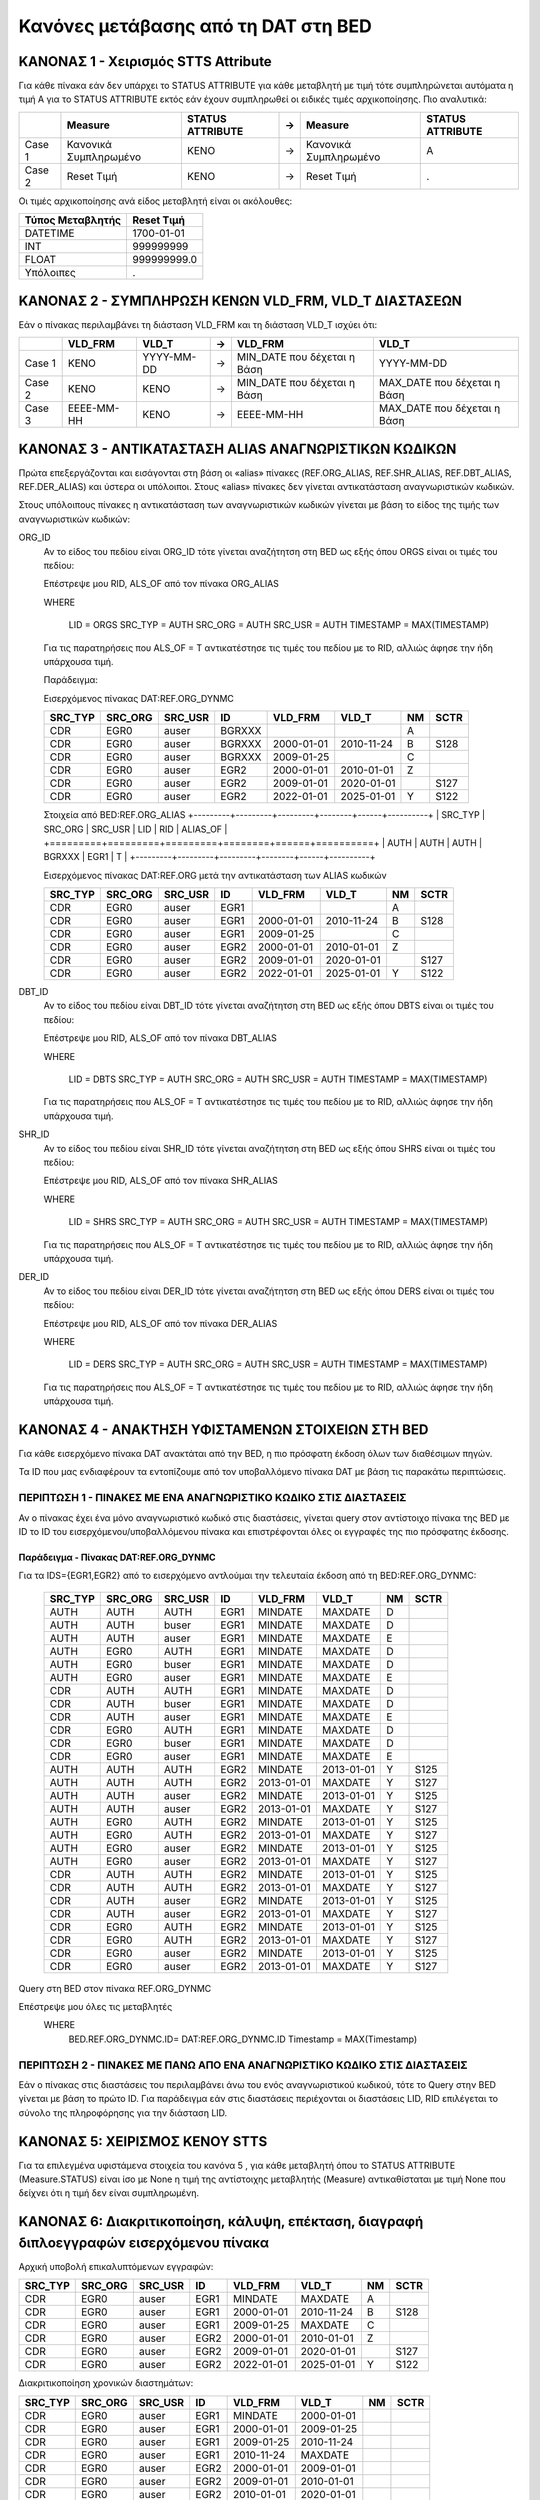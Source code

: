 Κανόνες μετάβασης από τη DAT στη BED
====================================


ΚΑΝΟΝΑΣ 1 - Χειρισμός STTS Attribute
------------------------------------

Για κάθε πίνακα εάν δεν υπάρχει το STATUS ATTRIBUTE για κάθε μεταβλητή με τιμή
τότε συμπληρώνεται αυτόματα η τιμή Α για το STATUS ATTRIBUTE εκτός εάν έχουν
συμπληρωθεί οι ειδικές τιμές αρχικοποίησης. Πιο αναλυτικά:

+--------+-----------------------+------------------+---+-----------------------+------------------+
|        | Measure               | STATUS ATTRIBUTE | → | Measure               | STATUS ATTRIBUTE |
+========+=======================+==================+===+=======================+==================+
| Case 1 | Κανονικά Συμπληρωμένο | ΚΕΝΟ             | → | Κανονικά Συμπληρωμένο | Α                |
+--------+-----------------------+------------------+---+-----------------------+------------------+
| Case 2 | Reset Τιμή            | ΚΕΝΟ             | → | Reset Τιμή            | .                |
+--------+-----------------------+------------------+---+-----------------------+------------------+

Οι τιμές αρχικοποίησης ανά είδος μεταβλητή είναι οι ακόλουθες:

+------------------+-------------+
| Τύπος Μεταβλητής | Reset Τιμή  |
+==================+=============+
| DATEΤΙΜΕ         | 1700-01-01  |
+------------------+-------------+
| ΙΝΤ              | 999999999   |
+------------------+-------------+
| FLOAT            | 999999999.0 |
+------------------+-------------+
| Υπόλοιπες        | .           |
+------------------+-------------+


ΚΑΝΟΝΑΣ 2 - ΣΥΜΠΛΗΡΩΣΗ ΚΕΝΩΝ VLD_FRM, VLD_T ΔΙΑΣΤΑΣΕΩΝ
------------------------------------------------------

Εάν ο πίνακας περιλαμβάνει τη διάσταση VLD_FRM και τη διάσταση VLD_T ισχύει ότι:

+--------+------------+------------+---+------------------------------+-----------------------------+
|        | VLD_FRM    | VLD_T      | → | VLD_FRM                      | VLD_T                       |
+========+============+============+===+==============================+=============================+
| Case 1 | ΚΕΝΟ       | YYYY-MM-DD | → | MIN_DATE που δέχεται η Βάση  | YYYY-MM-DD                  |
+--------+------------+------------+---+------------------------------+-----------------------------+
| Case 2 | ΚΕΝΟ       | ΚΕΝΟ       | → |  MIN_DATE που δέχεται η Βάση | ΜΑΧ_DATE που δέχεται η Βάση |
+--------+------------+------------+---+------------------------------+-----------------------------+
| Case 3 | EEEE-MM-HH | ΚΕΝΟ       | → | EEEE-MM-HH                   | ΜΑΧ_DATE που δέχεται η Βάση |
+--------+------------+------------+---+------------------------------+-----------------------------+


ΚΑΝΟΝΑΣ 3 - ΑΝΤΙΚΑΤΑΣΤΑΣΗ ALIAS ΑΝΑΓΝΩΡΙΣΤΙΚΩΝ ΚΩΔΙΚΩΝ
------------------------------------------------------

Πρώτα επεξεργάζονται και εισάγονται στη βάση οι «alias» πίνακες (REF.ORG_ALIAS,
REF.SHR_ALIAS, REF.DBT_ALIAS, REF.DER_ALIAS) και ύστερα οι υπόλοιποι. Στους
«alias» πίνακες δεν γίνεται αντικατάσταση αναγνωριστικών κωδικών.

Στους υπόλοιπους πίνακες η αντικατάσταση των αναγνωριστικών κωδικών γίνεται με βάση το είδος της τιμής των αναγνωριστικών κωδικών:

ORG_ID
    Αν το είδος του πεδίου είναι ORG_ID τότε γίνεται αναζήτητση στη BED ως εξής όπου ORGS είναι οι τιμές του πεδίου:

    Επέστρεψε μου RID, ALS_OF από τον πίνακα ORG_ALIAS 

    WHERE

      LID = ORGS
      SRC_TYP = AUTH
      SRC_ORG = AUTH
      SRC_USR = AUTH
      TIMESTAMP = MAX(TIMESTAMP)

    Για τις παρατηρήσεις που ALS_OF = T αντικατέστησε τις τιμές του πεδίου με το RID, αλλιώς άφησε την ήδη υπάρχουσα τιμή.

    Παράδειγμα:

    Εισερχόμενος πίνακας DAT:REF.ORG_DYNMC

    +---------+---------+---------+--------+------------+------------+----+------+
    | SRC_TYP | SRC_ORG | SRC_USR | ID     | VLD_FRM    | VLD_T      | NM | SCTR |
    +=========+=========+=========+========+============+============+====+======+
    | CDR     | EGR0    | auser   | BGRXXX |            |            | A  |      |
    +---------+---------+---------+--------+------------+------------+----+------+
    | CDR     | EGR0    | auser   | BGRXXX | 2000-01-01 | 2010-11-24 | B  | S128 |
    +---------+---------+---------+--------+------------+------------+----+------+
    | CDR     | EGR0    | auser   | BGRXXX | 2009-01-25 |            | C  |      |
    +---------+---------+---------+--------+------------+------------+----+------+
    | CDR     | EGR0    | auser   | EGR2   | 2000-01-01 | 2010-01-01 | Z  |      |
    +---------+---------+---------+--------+------------+------------+----+------+
    | CDR     | EGR0    | auser   | EGR2   | 2009-01-01 | 2020-01-01 |    | S127 |
    +---------+---------+---------+--------+------------+------------+----+------+
    | CDR     | EGR0    | auser   | EGR2   | 2022-01-01 | 2025-01-01 | Υ  | S122 |
    +---------+---------+---------+--------+------------+------------+----+------+

    Στοιχεία από BED:REF.ORG_ALIAS
    +---------+---------+---------+--------+------+----------+
    | SRC_TYP | SRC_ORG | SRC_USR | LID    | RID  | ALIAS_OF |
    +=========+=========+=========+========+======+==========+
    | AUTH    | AUTH    | AUTH    | BGRXXX | EGR1 | T        |
    +---------+---------+---------+--------+------+----------+

    Εισερχόμενος πίνακας DAT:REF.ORG μετά την αντικατάσταση των ALIAS κωδικών 

    +---------+---------+---------+------+------------+------------+----+------+
    | SRC_TYP | SRC_ORG | SRC_USR | ID   | VLD_FRM    | VLD_T      | NM | SCTR |
    +=========+=========+=========+======+============+============+====+======+
    | CDR     | EGR0    | auser   | EGR1 |            |            | A  |      |
    +---------+---------+---------+------+------------+------------+----+------+
    | CDR     | EGR0    | auser   | EGR1 | 2000-01-01 | 2010-11-24 | B  | S128 |
    +---------+---------+---------+------+------------+------------+----+------+
    | CDR     | EGR0    | auser   | EGR1 | 2009-01-25 |            | C  |      |
    +---------+---------+---------+------+------------+------------+----+------+
    | CDR     | EGR0    | auser   | EGR2 | 2000-01-01 | 2010-01-01 | Z  |      |
    +---------+---------+---------+------+------------+------------+----+------+
    | CDR     | EGR0    | auser   | EGR2 | 2009-01-01 | 2020-01-01 |    | S127 |
    +---------+---------+---------+------+------------+------------+----+------+
    | CDR     | EGR0    | auser   | EGR2 | 2022-01-01 | 2025-01-01 | Υ  | S122 |
    +---------+---------+---------+------+------------+------------+----+------+


DBT_ID
    Αν το είδος του πεδίου είναι DBT_ID τότε γίνεται αναζήτητση στη BED ως εξής όπου DBTS είναι οι τιμές του πεδίου:

    Επέστρεψε μου RID, ALS_OF από τον πίνακα DBT_ALIAS 

    WHERE

      LID = DBTS
      SRC_TYP = AUTH
      SRC_ORG = AUTH
      SRC_USR = AUTH
      TIMESTAMP = MAX(TIMESTAMP)

    Για τις παρατηρήσεις που ALS_OF = T αντικατέστησε τις τιμές του πεδίου με το RID, αλλιώς άφησε την ήδη υπάρχουσα τιμή.

SHR_ID
    Αν το είδος του πεδίου είναι SHR_ID τότε γίνεται αναζήτητση στη BED ως εξής όπου SHRS είναι οι τιμές του πεδίου:

    Επέστρεψε μου RID, ALS_OF από τον πίνακα SHR_ALIAS 

    WHERE

      LID = SHRS
      SRC_TYP = AUTH
      SRC_ORG = AUTH
      SRC_USR = AUTH
      TIMESTAMP = MAX(TIMESTAMP)

    Για τις παρατηρήσεις που ALS_OF = T αντικατέστησε τις τιμές του πεδίου με το RID, αλλιώς άφησε την ήδη υπάρχουσα τιμή.

DER_ID
    Αν το είδος του πεδίου είναι DER_ID τότε γίνεται αναζήτητση στη BED ως εξής όπου DERS είναι οι τιμές του πεδίου:

    Επέστρεψε μου RID, ALS_OF από τον πίνακα DER_ALIAS 

    WHERE

      LID = DERS
      SRC_TYP = AUTH
      SRC_ORG = AUTH
      SRC_USR = AUTH
      TIMESTAMP = MAX(TIMESTAMP)

    Για τις παρατηρήσεις που ALS_OF = T αντικατέστησε τις τιμές του πεδίου με το RID, αλλιώς άφησε την ήδη υπάρχουσα τιμή.


ΚΑΝΟΝΑΣ 4 - ΑΝΑΚΤΗΣΗ ΥΦΙΣΤΑΜΕΝΩΝ ΣΤΟΙΧΕΙΩΝ ΣΤΗ BED
--------------------------------------------------

Για κάθε εισερχόμενο πίνακα DAT ανακτάται από την BED, η πιο πρόσφατη έκδοση όλων των διαθέσιμων πηγών.

Τα ID που μας ενδιαφέρουν τα εντοπίζουμε από τον υποβαλλόμενο πίνακα DAT με βάση τις παρακάτω περιπτώσεις.


ΠΕΡΙΠΤΩΣΗ 1 - ΠΙΝΑΚΕΣ ΜΕ ΕΝΑ ΑΝΑΓΝΩΡΙΣΤΙΚΟ ΚΩΔΙΚΟ ΣΤΙΣ ΔΙΑΣΤΑΣΕΙΣ
~~~~~~~~~~~~~~~~~~~~~~~~~~~~~~~~~~~~~~~~~~~~~~~~~~~~~~~~~~~~~~~~~

Αν ο πίνακας έχει ένα μόνο αναγνωριστικό κωδικό στις διαστάσεις, γίνεται query στον αντίστοιχο πίνακα της BED με ID το ID του εισερχόμενου/υποβαλλόμενου πίνακα και επιστρέφονται όλες οι εγγραφές της πιο πρόσφατης έκδοσης.


Παράδειγμα - Πίνακας DAT:REF.ORG_DYNMC
""""""""""""""""""""""""""""""""""""""

Για τα IDS={EGR1,EGR2} από το εισερχόμενο αντλούμαι την τελευταία έκδοση από τη BED:REF.ORG_DYNMC:


  +---------+---------+---------+------+------------+------------+----+------+
  | SRC_TYP | SRC_ORG | SRC_USR | ID   | VLD_FRM    | VLD_T      | NM | SCTR |
  +=========+=========+=========+======+============+============+====+======+
  | AUTH    | AUTH    | AUTH    | EGR1 | MINDATE    | MAXDATE    | D  |      |
  +---------+---------+---------+------+------------+------------+----+------+
  | AUTH    | AUTH    | buser   | EGR1 | MINDATE    | MAXDATE    | D  |      |
  +---------+---------+---------+------+------------+------------+----+------+
  | AUTH    | AUTH    | auser   | EGR1 | MINDATE    | MAXDATE    | E  |      |
  +---------+---------+---------+------+------------+------------+----+------+
  | AUTH    | EGR0    | AUTH    | EGR1 | MINDATE    | MAXDATE    | D  |      |
  +---------+---------+---------+------+------------+------------+----+------+
  | AUTH    | EGR0    | buser   | EGR1 | MINDATE    | MAXDATE    | D  |      |
  +---------+---------+---------+------+------------+------------+----+------+
  | AUTH    | EGR0    | auser   | EGR1 | MINDATE    | MAXDATE    | E  |      |
  +---------+---------+---------+------+------------+------------+----+------+
  | CDR     | AUTH    | AUTH    | EGR1 | MINDATE    | MAXDATE    | D  |      |
  +---------+---------+---------+------+------------+------------+----+------+
  | CDR     | AUTH    | buser   | EGR1 | MINDATE    | MAXDATE    | D  |      |
  +---------+---------+---------+------+------------+------------+----+------+
  | CDR     | AUTH    | auser   | EGR1 | MINDATE    | MAXDATE    | E  |      |
  +---------+---------+---------+------+------------+------------+----+------+
  | CDR     | EGR0    | AUTH    | EGR1 | MINDATE    | MAXDATE    | D  |      |
  +---------+---------+---------+------+------------+------------+----+------+
  | CDR     | EGR0    | buser   | EGR1 | MINDATE    | MAXDATE    | D  |      |
  +---------+---------+---------+------+------------+------------+----+------+
  | CDR     | EGR0    | auser   | EGR1 | MINDATE    | MAXDATE    | E  |      |
  +---------+---------+---------+------+------------+------------+----+------+
  | AUTH    | AUTH    | AUTH    | EGR2 | MINDATE    | 2013-01-01 | Y  | S125 |
  +---------+---------+---------+------+------------+------------+----+------+
  | AUTH    | AUTH    | AUTH    | EGR2 | 2013-01-01 | MAXDATE    | Y  | S127 |
  +---------+---------+---------+------+------------+------------+----+------+
  | AUTH    | AUTH    | auser   | EGR2 | MINDATE    | 2013-01-01 | Y  | S125 |
  +---------+---------+---------+------+------------+------------+----+------+
  | AUTH    | AUTH    | auser   | EGR2 | 2013-01-01 | MAXDATE    | Y  | S127 |
  +---------+---------+---------+------+------------+------------+----+------+
  | AUTH    | EGR0    | AUTH    | EGR2 | MINDATE    | 2013-01-01 | Y  | S125 |
  +---------+---------+---------+------+------------+------------+----+------+
  | AUTH    | EGR0    | AUTH    | EGR2 | 2013-01-01 | MAXDATE    | Y  | S127 |
  +---------+---------+---------+------+------------+------------+----+------+
  | AUTH    | EGR0    | auser   | EGR2 | MINDATE    | 2013-01-01 | Y  | S125 |
  +---------+---------+---------+------+------------+------------+----+------+
  | AUTH    | EGR0    | auser   | EGR2 | 2013-01-01 | MAXDATE    | Y  | S127 |
  +---------+---------+---------+------+------------+------------+----+------+
  | CDR     | AUTH    | AUTH    | EGR2 | MINDATE    | 2013-01-01 | Y  | S125 |
  +---------+---------+---------+------+------------+------------+----+------+
  | CDR     | AUTH    | AUTH    | EGR2 | 2013-01-01 | MAXDATE    | Y  | S127 |
  +---------+---------+---------+------+------------+------------+----+------+
  | CDR     | AUTH    | auser   | EGR2 | MINDATE    | 2013-01-01 | Y  | S125 |
  +---------+---------+---------+------+------------+------------+----+------+
  | CDR     | AUTH    | auser   | EGR2 | 2013-01-01 | MAXDATE    | Y  | S127 |
  +---------+---------+---------+------+------------+------------+----+------+
  | CDR     | EGR0    | AUTH    | EGR2 | MINDATE    | 2013-01-01 | Y  | S125 |
  +---------+---------+---------+------+------------+------------+----+------+
  | CDR     | EGR0    | AUTH    | EGR2 | 2013-01-01 | MAXDATE    | Y  | S127 |
  +---------+---------+---------+------+------------+------------+----+------+
  | CDR     | EGR0    | auser   | EGR2 | MINDATE    | 2013-01-01 | Y  | S125 |
  +---------+---------+---------+------+------------+------------+----+------+
  | CDR     | EGR0    | auser   | EGR2 | 2013-01-01 | MAXDATE    | Y  | S127 |
  +---------+---------+---------+------+------------+------------+----+------+

Query στη BED στον πίνακα REF.ORG_DYNMC

Επέστρεψε μου όλες τις μεταβλητές 
  WHERE
    BED.REF.ORG_DYNMC.ID= DAT:REF.ORG_DYNMC.ID
    Timestamp = MAX(Timestamp)


ΠΕΡΙΠΤΩΣΗ 2 - ΠΙΝΑΚΕΣ ΜΕ ΠΑΝΩ ΑΠΟ ΕΝΑ ΑΝΑΓΝΩΡΙΣΤΙΚΟ ΚΩΔΙΚΟ ΣΤΙΣ ΔΙΑΣΤΑΣΕΙΣ
~~~~~~~~~~~~~~~~~~~~~~~~~~~~~~~~~~~~~~~~~~~~~~~~~~~~~~~~~~~~~~~~~~~~~~~~~~

Εάν ο πίνακας στις διαστάσεις του περιλαμβάνει άνω του ενός αναγνωριστικού κωδικού, τότε το Query στην BED γίνεται με βάση το πρώτο ID. Για παράδειγμα εάν στις διαστάσεις περιέχονται οι διαστάσεις LID, RID επιλέγεται το σύνολο της πληροφόρησης για την διάσταση LID.


ΚΑΝΟΝΑΣ 5: ΧΕΙΡΙΣΜΟΣ ΚΕΝΟΥ STTS
-------------------------------

Για τα επιλεγμένα υφιστάμενα στοιχεία του κανόνα 5 , για κάθε μεταβλητή όπου το STATUS ATTRIBUTE (Measure.STATUS) είναι ίσο με None η τιμή της αντίστοιχης μεταβλητής (Measure) αντικαθίσταται με τιμή None που δείχνει ότι η τιμή δεν είναι συμπληρωμένη.


ΚΑΝΟΝΑΣ 6: Διακριτικοποίηση, κάλυψη, επέκταση, διαγραφή διπλοεγγραφών εισερχόμενου πίνακα 
------------------------------------------------------------------------------------------

Αρχική υποβολή επικαλυπτόμενων εγγραφών:

+---------+---------+---------+------+------------+------------+----+------+
| SRC_TYP | SRC_ORG | SRC_USR | ID   | VLD_FRM    | VLD_T      | NM | SCTR |
+=========+=========+=========+======+============+============+====+======+
| CDR     | EGR0    | auser   | EGR1 | MINDATE    | MAXDATE    | A  |      |
+---------+---------+---------+------+------------+------------+----+------+
| CDR     | EGR0    | auser   | EGR1 | 2000-01-01 | 2010-11-24 | B  | S128 |
+---------+---------+---------+------+------------+------------+----+------+
| CDR     | EGR0    | auser   | EGR1 | 2009-01-25 | MAXDATE    | C  |      |
+---------+---------+---------+------+------------+------------+----+------+
| CDR     | EGR0    | auser   | EGR2 | 2000-01-01 | 2010-01-01 | Z  |      |
+---------+---------+---------+------+------------+------------+----+------+
| CDR     | EGR0    | auser   | EGR2 | 2009-01-01 | 2020-01-01 |    | S127 |
+---------+---------+---------+------+------------+------------+----+------+
| CDR     | EGR0    | auser   | EGR2 | 2022-01-01 | 2025-01-01 | Υ  | S122 |
+---------+---------+---------+------+------------+------------+----+------+

Διακριτικοποίηση χρονικών διαστημάτων:

+---------+---------+---------+------+------------+------------+----+------+
| SRC_TYP | SRC_ORG | SRC_USR | ID   | VLD_FRM    | VLD_T      | NM | SCTR |
+=========+=========+=========+======+============+============+====+======+
| CDR     | EGR0    | auser   | EGR1 | MINDATE    | 2000-01-01 |    |      |
+---------+---------+---------+------+------------+------------+----+------+
| CDR     | EGR0    | auser   | EGR1 | 2000-01-01 | 2009-01-25 |    |      |
+---------+---------+---------+------+------------+------------+----+------+
| CDR     | EGR0    | auser   | EGR1 | 2009-01-25 | 2010-11-24 |    |      |
+---------+---------+---------+------+------------+------------+----+------+
| CDR     | EGR0    | auser   | EGR1 | 2010-11-24 | MAXDATE    |    |      |
+---------+---------+---------+------+------------+------------+----+------+
| CDR     | EGR0    | auser   | EGR2 | 2000-01-01 | 2009-01-01 |    |      |
+---------+---------+---------+------+------------+------------+----+------+
| CDR     | EGR0    | auser   | EGR2 | 2009-01-01 | 2010-01-01 |    |      |
+---------+---------+---------+------+------------+------------+----+------+
| CDR     | EGR0    | auser   | EGR2 | 2010-01-01 | 2020-01-01 |    |      |
+---------+---------+---------+------+------------+------------+----+------+
| CDR     | EGR0    | auser   | EGR2 | 2022-01-01 | 2025-01-01 |    |      |
+---------+---------+---------+------+------------+------------+----+------+

Κάλυψη με διατήρηση της πιο προσφατης εγγραφής (από κάτω προς τα πάνω) αν δεν είναι κενή:

+---------+---------+---------+------+------------+------------+----+------+
| SRC_TYP | SRC_ORG | SRC_USR | ID   | VLD_FRM    | VLD_T      | NM | SCTR |
+=========+=========+=========+======+============+============+====+======+
| CDR     | EGR0    | auser   | EGR1 | MINDATE    | 2000-01-01 | Α  |      |
+---------+---------+---------+------+------------+------------+----+------+
| CDR     | EGR0    | auser   | EGR1 | 2000-01-01 | 2009-01-25 | Β  | S128 |
+---------+---------+---------+------+------------+------------+----+------+
| CDR     | EGR0    | auser   | EGR1 | 2009-01-25 | 2010-11-24 | C  | S128 |
+---------+---------+---------+------+------------+------------+----+------+
| CDR     | EGR0    | auser   | EGR1 | 2010-11-24 | MAXDATE    | C  | S128 |
+---------+---------+---------+------+------------+------------+----+------+
| CDR     | EGR0    | auser   | EGR2 | 2000-01-01 | 2009-01-01 | Z  |      |
+---------+---------+---------+------+------------+------------+----+------+
| CDR     | EGR0    | auser   | EGR2 | 2009-01-01 | 2010-01-01 | Z  | S127 |
+---------+---------+---------+------+------------+------------+----+------+
| CDR     | EGR0    | auser   | EGR2 | 2010-01-01 | 2020-01-01 |    | S127 |
+---------+---------+---------+------+------------+------------+----+------+
| CDR     | EGR0    | auser   | EGR2 | 2022-01-01 | 2025-01-01 | Y  | S122 |
+---------+---------+---------+------+------------+------------+----+------+

Επέκταση διαστημάτων με κενές μεταβλητές:

+---------+---------+---------+------+------------+------------+----+------+
| SRC_TYP | SRC_ORG | SRC_USR | ID   | VLD_FRM    | VLD_T      | NM | SCTR |
+=========+=========+=========+======+============+============+====+======+
| CDR     | EGR0    | auser   | EGR1 | MINDATE    | 2000-01-01 | Α  |      |
+---------+---------+---------+------+------------+------------+----+------+
| CDR     | EGR0    | auser   | EGR1 | 2000-01-01 | 2009-01-25 | Β  | S128 |
+---------+---------+---------+------+------------+------------+----+------+
| CDR     | EGR0    | auser   | EGR1 | 2009-01-25 | 2010-11-24 | C  | S128 |
+---------+---------+---------+------+------------+------------+----+------+
| CDR     | EGR0    | auser   | EGR1 | 2010-11-24 | MAXDATE    | C  | S128 |
+---------+---------+---------+------+------------+------------+----+------+
| CDR     | EGR0    | auser   | EGR2 | MINDATE    | 2000-01-01 |    |      |
+---------+---------+---------+------+------------+------------+----+------+
| CDR     | EGR0    | auser   | EGR2 | 2000-01-01 | 2009-01-01 | Z  |      |
+---------+---------+---------+------+------------+------------+----+------+
| CDR     | EGR0    | auser   | EGR2 | 2009-01-01 | 2010-01-01 | Z  | S127 |
+---------+---------+---------+------+------------+------------+----+------+
| CDR     | EGR0    | auser   | EGR2 | 2010-01-01 | 2020-01-01 |    | S127 |
+---------+---------+---------+------+------------+------------+----+------+
| CDR     | EGR0    | auser   | EGR2 | 2020-01-01 | 2022-01-01 |    |      |
+---------+---------+---------+------+------------+------------+----+------+
| CDR     | EGR0    | auser   | EGR2 | 2022-01-01 | 2025-01-01 | Y  | S122 |
+---------+---------+---------+------+------------+------------+----+------+
| CDR     | EGR0    | auser   | EGR2 | 2025-01-01 | MAXDATE    |    |      |
+---------+---------+---------+------+------------+------------+----+------+

Διαγραφή διπλοεγγραφών:

+---------+---------+---------+------+------------+------------+----+------+
| SRC_TYP | SRC_ORG | SRC_USR | ID   | VLD_FRM    | VLD_T      | NM | SCTR |
+=========+=========+=========+======+============+============+====+======+
| CDR     | EGR0    | auser   | EGR1 | MINDATE    | 2000-01-01 | Α  |      |
+---------+---------+---------+------+------------+------------+----+------+
| CDR     | EGR0    | auser   | EGR1 | 2000-01-01 | 2009-01-25 | Β  | S128 |
+---------+---------+---------+------+------------+------------+----+------+
| CDR     | EGR0    | auser   | EGR1 | 2009-01-25 | MAXDATE    | C  | S128 |
+---------+---------+---------+------+------------+------------+----+------+
| CDR     | EGR0    | auser   | EGR2 | MINDATE    | 2000-01-01 |    |      |
+---------+---------+---------+------+------------+------------+----+------+
| CDR     | EGR0    | auser   | EGR2 | 2000-01-01 | 2009-01-01 | Z  |      |
+---------+---------+---------+------+------------+------------+----+------+
| CDR     | EGR0    | auser   | EGR2 | 2009-01-01 | 2010-01-01 | Z  | S127 |
+---------+---------+---------+------+------------+------------+----+------+
| CDR     | EGR0    | auser   | EGR2 | 2010-01-01 | 2020-01-01 |    | S127 |
+---------+---------+---------+------+------------+------------+----+------+
| CDR     | EGR0    | auser   | EGR2 | 2020-01-01 | 2022-01-01 |    |      |
+---------+---------+---------+------+------------+------------+----+------+
| CDR     | EGR0    | auser   | EGR2 | 2022-01-01 | 2025-01-01 | Y  | S122 |
+---------+---------+---------+------+------------+------------+----+------+
| CDR     | EGR0    | auser   | EGR2 | 2025-01-01 | MAXDATE    |    |      |
+---------+---------+---------+------+------------+------------+----+------+


ΚΑΝΟΝΑΣ 7: Ευθυγράμμιση χρονικών διαστημάτων ανά αναγνωριστικό κωδικό μεταξύ υφιστάμενου και νέου πίνακα και επαναδημιουργία πινάκων
------------------------------------------------------------------------------------------------------------------------------------

Από τα υφιστάμενα στοιχεία έχουμε τα παρακάτω χρονικά διαστήματα ανά ID:

+------+------------+------------+
| ID   | VLD_FRM    | VLD_T      |
+======+============+============+
| EGR1 | MINDATE    | MAXDATE    |
+------+------------+------------+
| EGR2 | MINDATE    | 2013-01-01 |
+------+------------+------------+
| EGR2 | 2013-01-01 | MAXDATE    |
+------+------------+------------+

Από το εισερχόμενα στοιχεία έχουμε τα παρακάτω χρονικά διαστήματα ανά ID:

+------+------------+------------+
| ID   | VLD_FRM    | VLD_T      |
+======+============+============+
| EGR1 | MINDATE    | 2000-01-01 |
+------+------------+------------+
| EGR1 | 2000-01-01 | 2009-01-25 |
+------+------------+------------+
| EGR1 | 2009-01-25 | MAXDATE    |
+------+------------+------------+
| EGR2 | MINDATE    | 2000-01-01 |
+------+------------+------------+
| EGR2 | 2000-01-01 | 2009-01-01 |
+------+------------+------------+
| EGR2 | 2009-01-01 | 2010-01-01 |
+------+------------+------------+
| EGR2 | 2010-01-01 | 2020-01-01 |
+------+------------+------------+
| EGR2 | 2020-01-01 | 2022-01-01 |
+------+------------+------------+
| EGR2 | 2022-01-01 | 2025-01-01 |
+------+------------+------------+
| EGR2 | 2025-01-01 | MAXDATE    |
+------+------------+------------+

Συνδυάζοντας τα χρονικά διαστήματα δημιουργούνται τα ακόλουθα διαστήματα:

+------+------------+------------+
| ID   | VLD_FRM    | VLD_T      |
+======+============+============+
| EGR1 | MINDATE    | 2000-01-01 |
+------+------------+------------+
| EGR1 | 2000-01-01 | 2009-01-25 |
+------+------------+------------+
| EGR1 | 2009-01-25 | MAXDATE    |
+------+------------+------------+
| EGR2 | MINDATE    | 2000-01-01 |
+------+------------+------------+
| EGR2 | 2000-01-01 | 2009-01-01 |
+------+------------+------------+
| EGR2 | 2009-01-01 | 2010-01-01 |
+------+------------+------------+
| EGR2 | 2010-01-01 | 2013-01-01 |
+------+------------+------------+
| EGR2 | 2013-01-01 | 2020-01-01 |
+------+------------+------------+
| EGR2 | 2020-01-01 | 2022-01-01 |
+------+------------+------------+
| EGR2 | 2022-01-01 | 2025-01-01 |
+------+------------+------------+
| EGR2 | 2025-01-01 | MAXDATE    |
+------+------------+------------+

Ο εισερχόμενος πίνακας με τα νέα διαστήματα και συμπλήρωση των κενών όπου είναι εφικτό:

+---------+---------+---------+------+------------+------------+----+------+
| SRC_TYP | SRC_ORG | SRC_USR | ID   | VLD_FRM    | VLD_T      | NM | SCTR |
+=========+=========+=========+======+============+============+====+======+
| CDR     | EGR0    | auser   | EGR1 | MINDATE    | 2000-01-01 | Α  |      |
+---------+---------+---------+------+------------+------------+----+------+
| CDR     | EGR0    | auser   | EGR1 | 2000-01-01 | 2009-01-25 | Β  | S128 |
+---------+---------+---------+------+------------+------------+----+------+
| CDR     | EGR0    | auser   | EGR1 | 2009-01-25 | MAXDATE    | C  | S128 |
+---------+---------+---------+------+------------+------------+----+------+
| CDR     | EGR0    | auser   | EGR2 | MINDATE    | 2000-01-01 |    |      |
+---------+---------+---------+------+------------+------------+----+------+
| CDR     | EGR0    | auser   | EGR2 | 2000-01-01 | 2009-01-01 | Z  |      |
+---------+---------+---------+------+------------+------------+----+------+
| CDR     | EGR0    | auser   | EGR2 | 2009-01-01 | 2010-01-01 | Z  | S127 |
+---------+---------+---------+------+------------+------------+----+------+
| CDR     | EGR0    | auser   | EGR2 | 2010-01-01 | 2013-01-01 |    | S127 |
+---------+---------+---------+------+------------+------------+----+------+
| CDR     | EGR0    | auser   | EGR2 | 2013-01-01 | 2020-01-01 |    | S127 |
+---------+---------+---------+------+------------+------------+----+------+
| CDR     | EGR0    | auser   | EGR2 | 2020-01-01 | 2022-01-01 |    |      |
+---------+---------+---------+------+------------+------------+----+------+
| CDR     | EGR0    | auser   | EGR2 | 2022-01-01 | 2025-01-01 | Y  | S122 |
+---------+---------+---------+------+------------+------------+----+------+
| CDR     | EGR0    | auser   | EGR2 | 2025-01-01 | MAXDATE    |    |      |
+---------+---------+---------+------+------------+------------+----+------+

Τα υφιστάμενα στοιχεία όπως έχουν προσαρμοστεί με τα νέα διαστήματα και μετά τη
συμπλήρωση των κενών όπου είναι εφικτό:

+---------+---------+---------+------+------------+------------+----+------+
| SRC_TYP | SRC_ORG | SRC_USR | ID   | VLD_FRM    | VLD_T      | NM | SCTR |
+=========+=========+=========+======+============+============+====+======+
| AUTH    | AUTH    | AUTH    | EGR1 | MINDATE    | 2000-01-01 | D  |      |
+---------+---------+---------+------+------------+------------+----+------+
| AUTH    | AUTH    | AUTH    | EGR1 | 2000-01-01 | 2009-01-25 | D  |      |
+---------+---------+---------+------+------------+------------+----+------+
| AUTH    | AUTH    | AUTH    | EGR1 | 2009-01-25 | MAXDATE    | D  |      |
+---------+---------+---------+------+------------+------------+----+------+
| AUTH    | AUTH    | buser   | EGR1 | MINDATE    | 2000-01-01 | D  |      |
+---------+---------+---------+------+------------+------------+----+------+
| AUTH    | AUTH    | buser   | EGR1 | 2000-01-01 | 2009-01-25 | D  |      |
+---------+---------+---------+------+------------+------------+----+------+
| AUTH    | AUTH    | buser   | EGR1 | 2009-01-25 | MAXDATE    | D  |      |
+---------+---------+---------+------+------------+------------+----+------+
| AUTH    | AUTH    | auser   | EGR1 | MINDATE    | 2000-01-01 | E  |      |
+---------+---------+---------+------+------------+------------+----+------+
| AUTH    | AUTH    | auser   | EGR1 | 2000-01-01 | 2009-01-25 | E  |      |
+---------+---------+---------+------+------------+------------+----+------+
| AUTH    | AUTH    | auser   | EGR1 | 2009-01-25 | MAXDATE    | E  |      |
+---------+---------+---------+------+------------+------------+----+------+
| AUTH    | EGR0    | AUTH    | EGR1 | MINDATE    | 2000-01-01 | D  |      |
+---------+---------+---------+------+------------+------------+----+------+
| AUTH    | EGR0    | AUTH    | EGR1 | 2000-01-01 | 2009-01-25 | D  |      |
+---------+---------+---------+------+------------+------------+----+------+
| AUTH    | EGR0    | AUTH    | EGR1 | 2009-01-25 | MAXDATE    | D  |      |
+---------+---------+---------+------+------------+------------+----+------+
| AUTH    | EGR0    | buser   | EGR1 | MINDATE    | 2000-01-01 | D  |      |
+---------+---------+---------+------+------------+------------+----+------+
| AUTH    | EGR0    | buser   | EGR1 | 2000-01-01 | 2009-01-25 | D  |      |
+---------+---------+---------+------+------------+------------+----+------+
| AUTH    | EGR0    | buser   | EGR1 | 2009-01-25 | MAXDATE    | D  |      |
+---------+---------+---------+------+------------+------------+----+------+
| AUTH    | EGR0    | auser   | EGR1 | MINDATE    | 2000-01-01 | E  |      |
+---------+---------+---------+------+------------+------------+----+------+
| AUTH    | EGR0    | auser   | EGR1 | 2000-01-01 | 2009-01-25 | E  |      |
+---------+---------+---------+------+------------+------------+----+------+
| AUTH    | EGR0    | auser   | EGR1 | 2009-01-25 | MAXDATE    | E  |      |
+---------+---------+---------+------+------------+------------+----+------+
| CDR     | AUTH    | AUTH    | EGR1 | MINDATE    | 2000-01-01 | D  |      |
+---------+---------+---------+------+------------+------------+----+------+
| CDR     | AUTH    | AUTH    | EGR1 | 2000-01-01 | 2009-01-25 | D  |      |
+---------+---------+---------+------+------------+------------+----+------+
| CDR     | AUTH    | AUTH    | EGR1 | 2009-01-25 | MAXDATE    | D  |      |
+---------+---------+---------+------+------------+------------+----+------+
| CDR     | AUTH    | buser   | EGR1 | MINDATE    | 2000-01-01 | D  |      |
+---------+---------+---------+------+------------+------------+----+------+
| CDR     | AUTH    | buser   | EGR1 | 2000-01-01 | 2009-01-25 | D  |      |
+---------+---------+---------+------+------------+------------+----+------+
| CDR     | AUTH    | buser   | EGR1 | 2009-01-25 | MAXDATE    | D  |      |
+---------+---------+---------+------+------------+------------+----+------+
| CDR     | AUTH    | auser   | EGR1 | MINDATE    | 2000-01-01 | E  |      |
+---------+---------+---------+------+------------+------------+----+------+
| CDR     | AUTH    | auser   | EGR1 | 2000-01-01 | 2009-01-25 | E  |      |
+---------+---------+---------+------+------------+------------+----+------+
| CDR     | AUTH    | auser   | EGR1 | 2009-01-25 | MAXDATE    | E  |      |
+---------+---------+---------+------+------------+------------+----+------+
| CDR     | EGR0    | AUTH    | EGR1 | MINDATE    | 2000-01-01 | D  |      |
+---------+---------+---------+------+------------+------------+----+------+
| CDR     | EGR0    | AUTH    | EGR1 | 2000-01-01 | 2009-01-25 | D  |      |
+---------+---------+---------+------+------------+------------+----+------+
| CDR     | EGR0    | AUTH    | EGR1 | 2009-01-25 | MAXDATE    | D  |      |
+---------+---------+---------+------+------------+------------+----+------+
| CDR     | EGR0    | buser   | EGR1 | MINDATE    | 2000-01-01 | D  |      |
+---------+---------+---------+------+------------+------------+----+------+
| CDR     | EGR0    | buser   | EGR1 | 2000-01-01 | 2009-01-25 | D  |      |
+---------+---------+---------+------+------------+------------+----+------+
| CDR     | EGR0    | buser   | EGR1 | 2009-01-25 | MAXDATE    | D  |      |
+---------+---------+---------+------+------------+------------+----+------+
| CDR     | EGR0    | auser   | EGR1 | MINDATE    | 2000-01-01 | E  |      |
+---------+---------+---------+------+------------+------------+----+------+
| CDR     | EGR0    | auser   | EGR1 | 2000-01-01 | 2009-01-25 | E  |      |
+---------+---------+---------+------+------------+------------+----+------+
| CDR     | EGR0    | auser   | EGR1 | 2009-01-25 | MAXDATE    | E  |      |
+---------+---------+---------+------+------------+------------+----+------+
| AUTH    | AUTH    | AUTH    | EGR2 | MINDATE    | 2000-01-01 | Υ  | S125 |
+---------+---------+---------+------+------------+------------+----+------+
| AUTH    | AUTH    | AUTH    | EGR2 | 2000-01-01 | 2009-01-01 | Y  | S125 |
+---------+---------+---------+------+------------+------------+----+------+
| AUTH    | AUTH    | AUTH    | EGR2 | 2009-01-01 | 2010-01-01 | Y  | S125 |
+---------+---------+---------+------+------------+------------+----+------+
| AUTH    | AUTH    | AUTH    | EGR2 | 2010-01-01 | 2013-01-01 | Y  | S125 |
+---------+---------+---------+------+------------+------------+----+------+
| AUTH    | AUTH    | AUTH    | EGR2 | 2013-01-01 | 2020-01-01 | Y  | S127 |
+---------+---------+---------+------+------------+------------+----+------+
| AUTH    | AUTH    | AUTH    | EGR2 | 2020-01-01 | 2022-01-01 | Y  | S127 |
+---------+---------+---------+------+------------+------------+----+------+
| AUTH    | AUTH    | AUTH    | EGR2 | 2022-01-01 | 2025-01-01 | Y  | S127 |
+---------+---------+---------+------+------------+------------+----+------+
| AUTH    | AUTH    | AUTH    | EGR2 | 2025-01-01 | MAXDATE    | Y  | S127 |
+---------+---------+---------+------+------------+------------+----+------+
| AUTH    | AUTH    | auser   | EGR2 | MINDATE    | 2000-01-01 | Υ  | S125 |
+---------+---------+---------+------+------------+------------+----+------+
| AUTH    | AUTH    | auser   | EGR2 | 2000-01-01 | 2009-01-01 | Y  | S125 |
+---------+---------+---------+------+------------+------------+----+------+
| AUTH    | AUTH    | auser   | EGR2 | 2009-01-01 | 2010-01-01 | Y  | S125 |
+---------+---------+---------+------+------------+------------+----+------+
| AUTH    | AUTH    | auser   | EGR2 | 2010-01-01 | 2013-01-01 | Y  | S125 |
+---------+---------+---------+------+------------+------------+----+------+
| AUTH    | AUTH    | auser   | EGR2 | 2013-01-01 | 2020-01-01 | Y  | S127 |
+---------+---------+---------+------+------------+------------+----+------+
| AUTH    | AUTH    | auser   | EGR2 | 2020-01-01 | 2022-01-01 | Y  | S127 |
+---------+---------+---------+------+------------+------------+----+------+
| AUTH    | AUTH    | auser   | EGR2 | 2022-01-01 | 2025-01-01 | Y  | S127 |
+---------+---------+---------+------+------------+------------+----+------+
| AUTH    | AUTH    | auser   | EGR2 | 2025-01-01 | MAXDATE    | Y  | S127 |
+---------+---------+---------+------+------------+------------+----+------+
| AUTH    | EGR0    | AUTH    | EGR2 | MINDATE    | 2000-01-01 | Υ  | S125 |
+---------+---------+---------+------+------------+------------+----+------+
| AUTH    | EGR0    | AUTH    | EGR2 | 2000-01-01 | 2009-01-01 | Y  | S125 |
+---------+---------+---------+------+------------+------------+----+------+
| AUTH    | EGR0    | AUTH    | EGR2 | 2009-01-01 | 2010-01-01 | Y  | S125 |
+---------+---------+---------+------+------------+------------+----+------+
| AUTH    | EGR0    | AUTH    | EGR2 | 2010-01-01 | 2013-01-01 | Y  | S125 |
+---------+---------+---------+------+------------+------------+----+------+
| AUTH    | EGR0    | AUTH    | EGR2 | 2013-01-01 | 2020-01-01 | Y  | S127 |
+---------+---------+---------+------+------------+------------+----+------+
| AUTH    | EGR0    | AUTH    | EGR2 | 2020-01-01 | 2022-01-01 | Y  | S127 |
+---------+---------+---------+------+------------+------------+----+------+
| AUTH    | EGR0    | AUTH    | EGR2 | 2022-01-01 | 2025-01-01 | Y  | S127 |
+---------+---------+---------+------+------------+------------+----+------+
| AUTH    | EGR0    | AUTH    | EGR2 | 2025-01-01 | MAXDATE    | Y  | S127 |
+---------+---------+---------+------+------------+------------+----+------+
| AUTH    | EGR0    | auser   | EGR2 | MINDATE    | 2000-01-01 | Υ  | S125 |
+---------+---------+---------+------+------------+------------+----+------+
| AUTH    | EGR0    | auser   | EGR2 | 2000-01-01 | 2009-01-01 | Y  | S125 |
+---------+---------+---------+------+------------+------------+----+------+
| AUTH    | EGR0    | auser   | EGR2 | 2009-01-01 | 2010-01-01 | Y  | S125 |
+---------+---------+---------+------+------------+------------+----+------+
| AUTH    | EGR0    | auser   | EGR2 | 2010-01-01 | 2013-01-01 | Y  | S125 |
+---------+---------+---------+------+------------+------------+----+------+
| AUTH    | EGR0    | auser   | EGR2 | 2013-01-01 | 2020-01-01 | Y  | S127 |
+---------+---------+---------+------+------------+------------+----+------+
| AUTH    | EGR0    | auser   | EGR2 | 2020-01-01 | 2022-01-01 | Y  | S127 |
+---------+---------+---------+------+------------+------------+----+------+
| AUTH    | EGR0    | auser   | EGR2 | 2022-01-01 | 2025-01-01 | Y  | S127 |
+---------+---------+---------+------+------------+------------+----+------+
| AUTH    | EGR0    | auser   | EGR2 | 2025-01-01 | MAXDATE    | Y  | S127 |
+---------+---------+---------+------+------------+------------+----+------+
| CDR     | AUTH    | AUTH    | EGR2 | MINDATE    | 2000-01-01 | Υ  | S125 |
+---------+---------+---------+------+------------+------------+----+------+
| CDR     | AUTH    | AUTH    | EGR2 | 2000-01-01 | 2009-01-01 | Y  | S125 |
+---------+---------+---------+------+------------+------------+----+------+
| CDR     | AUTH    | AUTH    | EGR2 | 2009-01-01 | 2010-01-01 | Y  | S125 |
+---------+---------+---------+------+------------+------------+----+------+
| CDR     | AUTH    | AUTH    | EGR2 | 2010-01-01 | 2013-01-01 | Y  | S125 |
+---------+---------+---------+------+------------+------------+----+------+
| CDR     | AUTH    | AUTH    | EGR2 | 2013-01-01 | 2020-01-01 | Y  | S127 |
+---------+---------+---------+------+------------+------------+----+------+
| CDR     | AUTH    | AUTH    | EGR2 | 2020-01-01 | 2022-01-01 | Y  | S127 |
+---------+---------+---------+------+------------+------------+----+------+
| CDR     | AUTH    | AUTH    | EGR2 | 2022-01-01 | 2025-01-01 | Y  | S127 |
+---------+---------+---------+------+------------+------------+----+------+
| CDR     | AUTH    | AUTH    | EGR2 | 2025-01-01 | MAXDATE    | Y  | S127 |
+---------+---------+---------+------+------------+------------+----+------+
| CDR     | AUTH    | auser   | EGR2 | MINDATE    | 2000-01-01 | Υ  | S125 |
+---------+---------+---------+------+------------+------------+----+------+
| CDR     | AUTH    | auser   | EGR2 | 2000-01-01 | 2009-01-01 | Y  | S125 |
+---------+---------+---------+------+------------+------------+----+------+
| CDR     | AUTH    | auser   | EGR2 | 2009-01-01 | 2010-01-01 | Y  | S125 |
+---------+---------+---------+------+------------+------------+----+------+
| CDR     | AUTH    | auser   | EGR2 | 2010-01-01 | 2013-01-01 | Y  | S125 |
+---------+---------+---------+------+------------+------------+----+------+
| CDR     | AUTH    | auser   | EGR2 | 2013-01-01 | 2020-01-01 | Y  | S127 |
+---------+---------+---------+------+------------+------------+----+------+
| CDR     | AUTH    | auser   | EGR2 | 2020-01-01 | 2022-01-01 | Y  | S127 |
+---------+---------+---------+------+------------+------------+----+------+
| CDR     | AUTH    | auser   | EGR2 | 2022-01-01 | 2025-01-01 | Y  | S127 |
+---------+---------+---------+------+------------+------------+----+------+
| CDR     | AUTH    | auser   | EGR2 | 2025-01-01 | MAXDATE    | Y  | S127 |
+---------+---------+---------+------+------------+------------+----+------+
| CDR     | EGR0    | AUTH    | EGR2 | MINDATE    | 2000-01-01 | Υ  | S125 |
+---------+---------+---------+------+------------+------------+----+------+
| CDR     | EGR0    | AUTH    | EGR2 | 2000-01-01 | 2009-01-01 | Y  | S125 |
+---------+---------+---------+------+------------+------------+----+------+
| CDR     | EGR0    | AUTH    | EGR2 | 2009-01-01 | 2010-01-01 | Y  | S125 |
+---------+---------+---------+------+------------+------------+----+------+
| CDR     | EGR0    | AUTH    | EGR2 | 2010-01-01 | 2013-01-01 | Y  | S125 |
+---------+---------+---------+------+------------+------------+----+------+
| CDR     | EGR0    | AUTH    | EGR2 | 2013-01-01 | 2020-01-01 | Y  | S127 |
+---------+---------+---------+------+------------+------------+----+------+
| CDR     | EGR0    | AUTH    | EGR2 | 2020-01-01 | 2022-01-01 | Y  | S127 |
+---------+---------+---------+------+------------+------------+----+------+
| CDR     | EGR0    | AUTH    | EGR2 | 2022-01-01 | 2025-01-01 | Y  | S127 |
+---------+---------+---------+------+------------+------------+----+------+
| CDR     | EGR0    | AUTH    | EGR2 | 2025-01-01 | MAXDATE    | Y  | S127 |
+---------+---------+---------+------+------------+------------+----+------+
| CDR     | EGR0    | auser   | EGR2 | MINDATE    | 2000-01-01 | Υ  | S125 |
+---------+---------+---------+------+------------+------------+----+------+
| CDR     | EGR0    | auser   | EGR2 | 2000-01-01 | 2009-01-01 | Y  | S125 |
+---------+---------+---------+------+------------+------------+----+------+
| CDR     | EGR0    | auser   | EGR2 | 2009-01-01 | 2010-01-01 | Y  | S125 |
+---------+---------+---------+------+------------+------------+----+------+
| CDR     | EGR0    | auser   | EGR2 | 2010-01-01 | 2013-01-01 | Y  | S125 |
+---------+---------+---------+------+------------+------------+----+------+
| CDR     | EGR0    | auser   | EGR2 | 2013-01-01 | 2020-01-01 | Y  | S127 |
+---------+---------+---------+------+------------+------------+----+------+
| CDR     | EGR0    | auser   | EGR2 | 2020-01-01 | 2022-01-01 | Y  | S127 |
+---------+---------+---------+------+------------+------------+----+------+
| CDR     | EGR0    | auser   | EGR2 | 2022-01-01 | 2025-01-01 | Y  | S127 |
+---------+---------+---------+------+------------+------------+----+------+
| CDR     | EGR0    | auser   | EGR2 | 2025-01-01 | MAXDATE    | Y  | S127 |
+---------+---------+---------+------+------------+------------+----+------+


ΚΑΝΟΝΑΣ 8: Επέκταση του εισερχόμενου πίνακα
-------------------------------------------
Ο εισερχόμενος πίνακας επεκτείνεται με την εξής διαδικασία:

* Δημιουργείται ένα αντίγραφο του εισερχόμενου πίνακα.

* Αντικαθίσταται το `SRC_USR` με `AUTH` στο αντίγραφο και προστίθεται στον εισερχόμενο πίνακα.

* Αντικαθίσταται το `SRC_ORG` με `AUTH` στο αντίγραφο και προστίθεται στον εισερχόμενο πίνακα.

* Αντικαθίστανται και τα δύο, το `SRC_ORG` και το `SRC_USR`, με `AUTH` στο αντίγραφο και προστίθεται στον εισερχόμενο πίνακα.

+---------+---------+---------+------+------------+------------+----+------+
| SRC_TYP | SRC_ORG | SRC_USR | ID   | VLD_FRM    | VLD_T      | NM | SCTR |
+=========+=========+=========+======+============+============+====+======+
| CDR     | AUTH    | AUTH    | EGR1 | MINDATE    | 2000-01-01 | Α  |      |
+---------+---------+---------+------+------------+------------+----+------+
| CDR     | AUTH    | AUTH    | EGR1 | 2000-01-01 | 2009-01-25 | Β  | S128 |
+---------+---------+---------+------+------------+------------+----+------+
| CDR     | AUTH    | AUTH    | EGR1 | 2009-01-25 | MAXDATE    | C  | S128 |
+---------+---------+---------+------+------------+------------+----+------+
| CDR     | AUTH    | AUTH    | EGR2 | MINDATE    | 2000-01-01 |    |      |
+---------+---------+---------+------+------------+------------+----+------+
| CDR     | AUTH    | AUTH    | EGR2 | 2000-01-01 | 2009-01-01 | Z  |      |
+---------+---------+---------+------+------------+------------+----+------+
| CDR     | AUTH    | AUTH    | EGR2 | 2009-01-01 | 2010-01-01 | Z  | S127 |
+---------+---------+---------+------+------------+------------+----+------+
| CDR     | AUTH    | AUTH    | EGR2 | 2010-01-01 | 2013-01-01 |    | S127 |
+---------+---------+---------+------+------------+------------+----+------+
| CDR     | AUTH    | AUTH    | EGR2 | 2013-01-01 | 2020-01-01 |    | S127 |
+---------+---------+---------+------+------------+------------+----+------+
| CDR     | AUTH    | AUTH    | EGR2 | 2020-01-01 | 2022-01-01 |    |      |
+---------+---------+---------+------+------------+------------+----+------+
| CDR     | AUTH    | AUTH    | EGR2 | 2022-01-01 | 2025-01-01 | Y  | S122 |
+---------+---------+---------+------+------------+------------+----+------+
| CDR     | AUTH    | AUTH    | EGR2 | 2025-01-01 | MAXDATE    |    |      |
+---------+---------+---------+------+------------+------------+----+------+
| CDR     | AUTH    | auser   | EGR1 | MINDATE    | 2000-01-01 | Α  |      |
+---------+---------+---------+------+------------+------------+----+------+
| CDR     | AUTH    | auser   | EGR1 | 2000-01-01 | 2009-01-25 | Β  | S128 |
+---------+---------+---------+------+------------+------------+----+------+
| CDR     | AUTH    | auser   | EGR1 | 2009-01-25 | MAXDATE    | C  | S128 |
+---------+---------+---------+------+------------+------------+----+------+
| CDR     | AUTH    | auser   | EGR2 | MINDATE    | 2000-01-01 |    |      |
+---------+---------+---------+------+------------+------------+----+------+
| CDR     | AUTH    | auser   | EGR2 | 2000-01-01 | 2009-01-01 | Z  |      |
+---------+---------+---------+------+------------+------------+----+------+
| CDR     | AUTH    | auser   | EGR2 | 2009-01-01 | 2010-01-01 | Z  | S127 |
+---------+---------+---------+------+------------+------------+----+------+
| CDR     | AUTH    | auser   | EGR2 | 2010-01-01 | 2013-01-01 |    | S127 |
+---------+---------+---------+------+------------+------------+----+------+
| CDR     | AUTH    | auser   | EGR2 | 2013-01-01 | 2020-01-01 |    | S127 |
+---------+---------+---------+------+------------+------------+----+------+
| CDR     | AUTH    | auser   | EGR2 | 2020-01-01 | 2022-01-01 |    |      |
+---------+---------+---------+------+------------+------------+----+------+
| CDR     | AUTH    | auser   | EGR2 | 2022-01-01 | 2025-01-01 | Y  | S122 |
+---------+---------+---------+------+------------+------------+----+------+
| CDR     | AUTH    | auser   | EGR2 | 2025-01-01 | MAXDATE    |    |      |
+---------+---------+---------+------+------------+------------+----+------+
| CDR     | EGR0    | AUTH    | EGR1 | MINDATE    | 2000-01-01 | Α  |      |
+---------+---------+---------+------+------------+------------+----+------+
| CDR     | EGR0    | AUTH    | EGR1 | 2000-01-01 | 2009-01-25 | Β  | S128 |
+---------+---------+---------+------+------------+------------+----+------+
| CDR     | EGR0    | AUTH    | EGR1 | 2009-01-25 | MAXDATE    | C  | S128 |
+---------+---------+---------+------+------------+------------+----+------+
| CDR     | EGR0    | AUTH    | EGR2 | MINDATE    | 2000-01-01 |    |      |
+---------+---------+---------+------+------------+------------+----+------+
| CDR     | EGR0    | AUTH    | EGR2 | 2000-01-01 | 2009-01-01 | Z  |      |
+---------+---------+---------+------+------------+------------+----+------+
| CDR     | EGR0    | AUTH    | EGR2 | 2009-01-01 | 2010-01-01 | Z  | S127 |
+---------+---------+---------+------+------------+------------+----+------+
| CDR     | EGR0    | AUTH    | EGR2 | 2010-01-01 | 2013-01-01 |    | S127 |
+---------+---------+---------+------+------------+------------+----+------+
| CDR     | EGR0    | AUTH    | EGR2 | 2013-01-01 | 2020-01-01 |    | S127 |
+---------+---------+---------+------+------------+------------+----+------+
| CDR     | EGR0    | AUTH    | EGR2 | 2020-01-01 | 2022-01-01 |    |      |
+---------+---------+---------+------+------------+------------+----+------+
| CDR     | EGR0    | AUTH    | EGR2 | 2022-01-01 | 2025-01-01 | Y  | S122 |
+---------+---------+---------+------+------------+------------+----+------+
| CDR     | EGR0    | AUTH    | EGR2 | 2025-01-01 | MAXDATE    |    |      |
+---------+---------+---------+------+------------+------------+----+------+
| CDR     | EGR0    | auser   | EGR1 | MINDATE    | 2000-01-01 | Α  |      |
+---------+---------+---------+------+------------+------------+----+------+
| CDR     | EGR0    | auser   | EGR1 | 2000-01-01 | 2009-01-25 | Β  | S128 |
+---------+---------+---------+------+------------+------------+----+------+
| CDR     | EGR0    | auser   | EGR1 | 2009-01-25 | MAXDATE    | C  | S128 |
+---------+---------+---------+------+------------+------------+----+------+
| CDR     | EGR0    | auser   | EGR2 | MINDATE    | 2000-01-01 |    |      |
+---------+---------+---------+------+------------+------------+----+------+
| CDR     | EGR0    | auser   | EGR2 | 2000-01-01 | 2009-01-01 | Z  |      |
+---------+---------+---------+------+------------+------------+----+------+
| CDR     | EGR0    | auser   | EGR2 | 2009-01-01 | 2010-01-01 | Z  | S127 |
+---------+---------+---------+------+------------+------------+----+------+
| CDR     | EGR0    | auser   | EGR2 | 2010-01-01 | 2013-01-01 |    | S127 |
+---------+---------+---------+------+------------+------------+----+------+
| CDR     | EGR0    | auser   | EGR2 | 2013-01-01 | 2020-01-01 |    | S127 |
+---------+---------+---------+------+------------+------------+----+------+
| CDR     | EGR0    | auser   | EGR2 | 2020-01-01 | 2022-01-01 |    |      |
+---------+---------+---------+------+------------+------------+----+------+
| CDR     | EGR0    | auser   | EGR2 | 2022-01-01 | 2025-01-01 | Y  | S122 |
+---------+---------+---------+------+------------+------------+----+------+
| CDR     | EGR0    | auser   | EGR2 | 2025-01-01 | MAXDATE    |    |      |
+---------+---------+---------+------+------------+------------+----+------+


ΚΑΝΟΝΑΣ 9: Υπολογισμός των νέων εγγραφών για εισαγωγή στη DAT
-------------------------------------------------------------

Τα κενά στον εισερχόμενο πίνακα συμπληρώνονται από τον υφιστάμενο:

+---------+---------+---------+------+------------+------------+----+------+
| SRC_TYP | SRC_ORG | SRC_USR | ID   | VLD_FRM    | VLD_T      | NM | SCTR |
+=========+=========+=========+======+============+============+====+======+
| CDR     | AUTH    | AUTH    | EGR1 | MINDATE    | 2000-01-01 | Α  |      |
+---------+---------+---------+------+------------+------------+----+------+
| CDR     | AUTH    | AUTH    | EGR1 | 2000-01-01 | 2009-01-25 | Β  | S128 |
+---------+---------+---------+------+------------+------------+----+------+
| CDR     | AUTH    | AUTH    | EGR1 | 2009-01-25 | MAXDATE    | C  | S128 |
+---------+---------+---------+------+------------+------------+----+------+
| CDR     | AUTH    | AUTH    | EGR2 | MINDATE    | 2000-01-01 | Υ  | S125 |
+---------+---------+---------+------+------------+------------+----+------+
| CDR     | AUTH    | AUTH    | EGR2 | 2000-01-01 | 2009-01-01 | Z  | S125 |
+---------+---------+---------+------+------------+------------+----+------+
| CDR     | AUTH    | AUTH    | EGR2 | 2009-01-01 | 2010-01-01 | Z  | S127 |
+---------+---------+---------+------+------------+------------+----+------+
| CDR     | AUTH    | AUTH    | EGR2 | 2010-01-01 | 2013-01-01 | Y  | S127 |
+---------+---------+---------+------+------------+------------+----+------+
| CDR     | AUTH    | AUTH    | EGR2 | 2013-01-01 | 2020-01-01 | Y  | S127 |
+---------+---------+---------+------+------------+------------+----+------+
| CDR     | AUTH    | AUTH    | EGR2 | 2020-01-01 | 2022-01-01 | Y  | S127 |
+---------+---------+---------+------+------------+------------+----+------+
| CDR     | AUTH    | AUTH    | EGR2 | 2022-01-01 | 2025-01-01 | Y  | S122 |
+---------+---------+---------+------+------------+------------+----+------+
| CDR     | AUTH    | AUTH    | EGR2 | 2025-01-01 | MAXDATE    | Y  | S127 |
+---------+---------+---------+------+------------+------------+----+------+
| CDR     | AUTH    | auser   | EGR1 | MINDATE    | 2000-01-01 | Α  |      |
+---------+---------+---------+------+------------+------------+----+------+
| CDR     | AUTH    | auser   | EGR1 | 2000-01-01 | 2009-01-25 | Β  | S128 |
+---------+---------+---------+------+------------+------------+----+------+
| CDR     | AUTH    | auser   | EGR1 | 2009-01-25 | MAXDATE    | C  | S128 |
+---------+---------+---------+------+------------+------------+----+------+
| CDR     | AUTH    | auser   | EGR2 | MINDATE    | 2000-01-01 | Y  | S125 |
+---------+---------+---------+------+------------+------------+----+------+
| CDR     | AUTH    | auser   | EGR2 | 2000-01-01 | 2009-01-01 | Z  | S125 |
+---------+---------+---------+------+------------+------------+----+------+
| CDR     | AUTH    | auser   | EGR2 | 2009-01-01 | 2010-01-01 | Z  | S127 |
+---------+---------+---------+------+------------+------------+----+------+
| CDR     | AUTH    | auser   | EGR2 | 2010-01-01 | 2013-01-01 | Y  | S127 |
+---------+---------+---------+------+------------+------------+----+------+
| CDR     | AUTH    | auser   | EGR2 | 2013-01-01 | 2020-01-01 | Y  | S127 |
+---------+---------+---------+------+------------+------------+----+------+
| CDR     | AUTH    | auser   | EGR2 | 2020-01-01 | 2022-01-01 | Y  | S127 |
+---------+---------+---------+------+------------+------------+----+------+
| CDR     | AUTH    | auser   | EGR2 | 2022-01-01 | 2025-01-01 | Y  | S122 |
+---------+---------+---------+------+------------+------------+----+------+
| CDR     | AUTH    | auser   | EGR2 | 2025-01-01 | MAXDATE    | Y  | S127 |
+---------+---------+---------+------+------------+------------+----+------+
| CDR     | EGR0    | AUTH    | EGR1 | MINDATE    | 2000-01-01 | Α  |      |
+---------+---------+---------+------+------------+------------+----+------+
| CDR     | EGR0    | AUTH    | EGR1 | 2000-01-01 | 2009-01-25 | Β  | S128 |
+---------+---------+---------+------+------------+------------+----+------+
| CDR     | EGR0    | AUTH    | EGR1 | 2009-01-25 | MAXDATE    | C  | S128 |
+---------+---------+---------+------+------------+------------+----+------+
| CDR     | EGR0    | AUTH    | EGR2 | MINDATE    | 2000-01-01 | Y  | S125 |
+---------+---------+---------+------+------------+------------+----+------+
| CDR     | EGR0    | AUTH    | EGR2 | 2000-01-01 | 2009-01-01 | Z  | S125 |
+---------+---------+---------+------+------------+------------+----+------+
| CDR     | EGR0    | AUTH    | EGR2 | 2009-01-01 | 2010-01-01 | Z  | S127 |
+---------+---------+---------+------+------------+------------+----+------+
| CDR     | EGR0    | AUTH    | EGR2 | 2010-01-01 | 2013-01-01 | Y  | S127 |
+---------+---------+---------+------+------------+------------+----+------+
| CDR     | EGR0    | AUTH    | EGR2 | 2013-01-01 | 2020-01-01 | Y  | S127 |
+---------+---------+---------+------+------------+------------+----+------+
| CDR     | EGR0    | AUTH    | EGR2 | 2020-01-01 | 2022-01-01 | Y  | S127 |
+---------+---------+---------+------+------------+------------+----+------+
| CDR     | EGR0    | AUTH    | EGR2 | 2022-01-01 | 2025-01-01 | Y  | S122 |
+---------+---------+---------+------+------------+------------+----+------+
| CDR     | EGR0    | AUTH    | EGR2 | 2025-01-01 | MAXDATE    | Y  | S127 |
+---------+---------+---------+------+------------+------------+----+------+
| CDR     | EGR0    | auser   | EGR1 | MINDATE    | 2000-01-01 | Α  |      |
+---------+---------+---------+------+------------+------------+----+------+
| CDR     | EGR0    | auser   | EGR1 | 2000-01-01 | 2009-01-25 | Β  | S128 |
+---------+---------+---------+------+------------+------------+----+------+
| CDR     | EGR0    | auser   | EGR1 | 2009-01-25 | MAXDATE    | C  | S128 |
+---------+---------+---------+------+------------+------------+----+------+
| CDR     | EGR0    | auser   | EGR2 | MINDATE    | 2000-01-01 | Y  | S125 |
+---------+---------+---------+------+------------+------------+----+------+
| CDR     | EGR0    | auser   | EGR2 | 2000-01-01 | 2009-01-01 | Z  | S125 |
+---------+---------+---------+------+------------+------------+----+------+
| CDR     | EGR0    | auser   | EGR2 | 2009-01-01 | 2010-01-01 | Z  | S127 |
+---------+---------+---------+------+------------+------------+----+------+
| CDR     | EGR0    | auser   | EGR2 | 2010-01-01 | 2013-01-01 | Y  | S127 |
+---------+---------+---------+------+------------+------------+----+------+
| CDR     | EGR0    | auser   | EGR2 | 2013-01-01 | 2020-01-01 | Y  | S127 |
+---------+---------+---------+------+------------+------------+----+------+
| CDR     | EGR0    | auser   | EGR2 | 2020-01-01 | 2022-01-01 | Y  | S127 |
+---------+---------+---------+------+------------+------------+----+------+
| CDR     | EGR0    | auser   | EGR2 | 2022-01-01 | 2025-01-01 | Y  | S122 |
+---------+---------+---------+------+------------+------------+----+------+
| CDR     | EGR0    | auser   | EGR2 | 2025-01-01 | MAXDATE    | Y  | S127 |
+---------+---------+---------+------+------------+------------+----+------+

Σε επίπεδο αναγνωριστικών κωδικών και μόνο στους REF πίνακες αν υπάρχει SRC_TYP πιο ισχυρό στα υφιστάμενα στοιχεία από τα εισερχόμενα τότε δεν αλλάζει το AUTH του SRC_TYP.  Στην αντίθετη περίπτωση δημιουργούνται νέες εγγραφές για το SRC_TYP=AUTH αντιγράφοντας τα σχετικά εισερχόμενα στοιχεία και θέτοντας SRC_TYP=AUTH κάτι που ισχύει και για το παράδειγμά μας και άρα έχουμε τον παρακάτω πίνακα ως υποψήφιο να μπει στη BED:

+---------+---------+---------+------+------------+------------+----+------+
| SRC_TYP | SRC_ORG | SRC_USR | ID   | VLD_FRM    | VLD_T      | NM | SCTR |
+=========+=========+=========+======+============+============+====+======+
| CDR     | AUTH    | AUTH    | EGR1 | MINDATE    | 2000-01-01 | Α  |      |
+---------+---------+---------+------+------------+------------+----+------+
| CDR     | AUTH    | AUTH    | EGR1 | 2000-01-01 | 2009-01-25 | Β  | S128 |
+---------+---------+---------+------+------------+------------+----+------+
| CDR     | AUTH    | AUTH    | EGR1 | 2009-01-25 | MAXDATE    | C  | S128 |
+---------+---------+---------+------+------------+------------+----+------+
| CDR     | AUTH    | AUTH    | EGR2 | MINDATE    | 2000-01-01 | Υ  | S125 |
+---------+---------+---------+------+------------+------------+----+------+
| CDR     | AUTH    | AUTH    | EGR2 | 2000-01-01 | 2009-01-01 | Z  | S125 |
+---------+---------+---------+------+------------+------------+----+------+
| CDR     | AUTH    | AUTH    | EGR2 | 2009-01-01 | 2010-01-01 | Z  | S127 |
+---------+---------+---------+------+------------+------------+----+------+
| CDR     | AUTH    | AUTH    | EGR2 | 2010-01-01 | 2013-01-01 | Y  | S127 |
+---------+---------+---------+------+------------+------------+----+------+
| CDR     | AUTH    | AUTH    | EGR2 | 2013-01-01 | 2020-01-01 | Y  | S127 |
+---------+---------+---------+------+------------+------------+----+------+
| CDR     | AUTH    | AUTH    | EGR2 | 2020-01-01 | 2022-01-01 | Y  | S127 |
+---------+---------+---------+------+------------+------------+----+------+
| CDR     | AUTH    | AUTH    | EGR2 | 2022-01-01 | 2025-01-01 | Y  | S122 |
+---------+---------+---------+------+------------+------------+----+------+
| CDR     | AUTH    | AUTH    | EGR2 | 2025-01-01 | MAXDATE    | Y  | S127 |
+---------+---------+---------+------+------------+------------+----+------+
| CDR     | AUTH    | auser   | EGR1 | MINDATE    | 2000-01-01 | Α  |      |
+---------+---------+---------+------+------------+------------+----+------+
| CDR     | AUTH    | auser   | EGR1 | 2000-01-01 | 2009-01-25 | Β  | S128 |
+---------+---------+---------+------+------------+------------+----+------+
| CDR     | AUTH    | auser   | EGR1 | 2009-01-25 | MAXDATE    | C  | S128 |
+---------+---------+---------+------+------------+------------+----+------+
| CDR     | AUTH    | auser   | EGR2 | MINDATE    | 2000-01-01 | Y  | S125 |
+---------+---------+---------+------+------------+------------+----+------+
| CDR     | AUTH    | auser   | EGR2 | 2000-01-01 | 2009-01-01 | Z  | S125 |
+---------+---------+---------+------+------------+------------+----+------+
| CDR     | AUTH    | auser   | EGR2 | 2009-01-01 | 2010-01-01 | Z  | S127 |
+---------+---------+---------+------+------------+------------+----+------+
| CDR     | AUTH    | auser   | EGR2 | 2010-01-01 | 2013-01-01 | Y  | S127 |
+---------+---------+---------+------+------------+------------+----+------+
| CDR     | AUTH    | auser   | EGR2 | 2013-01-01 | 2020-01-01 | Y  | S127 |
+---------+---------+---------+------+------------+------------+----+------+
| CDR     | AUTH    | auser   | EGR2 | 2020-01-01 | 2022-01-01 | Y  | S127 |
+---------+---------+---------+------+------------+------------+----+------+
| CDR     | AUTH    | auser   | EGR2 | 2022-01-01 | 2025-01-01 | Y  | S122 |
+---------+---------+---------+------+------------+------------+----+------+
| CDR     | AUTH    | auser   | EGR2 | 2025-01-01 | MAXDATE    | Y  | S127 |
+---------+---------+---------+------+------------+------------+----+------+
| CDR     | EGR0    | AUTH    | EGR1 | MINDATE    | 2000-01-01 | Α  |      |
+---------+---------+---------+------+------------+------------+----+------+
| CDR     | EGR0    | AUTH    | EGR1 | 2000-01-01 | 2009-01-25 | Β  | S128 |
+---------+---------+---------+------+------------+------------+----+------+
| CDR     | EGR0    | AUTH    | EGR1 | 2009-01-25 | MAXDATE    | C  | S128 |
+---------+---------+---------+------+------------+------------+----+------+
| CDR     | EGR0    | AUTH    | EGR2 | MINDATE    | 2000-01-01 | Y  | S125 |
+---------+---------+---------+------+------------+------------+----+------+
| CDR     | EGR0    | AUTH    | EGR2 | 2000-01-01 | 2009-01-01 | Z  | S125 |
+---------+---------+---------+------+------------+------------+----+------+
| CDR     | EGR0    | AUTH    | EGR2 | 2009-01-01 | 2010-01-01 | Z  | S127 |
+---------+---------+---------+------+------------+------------+----+------+
| CDR     | EGR0    | AUTH    | EGR2 | 2010-01-01 | 2013-01-01 | Y  | S127 |
+---------+---------+---------+------+------------+------------+----+------+
| CDR     | EGR0    | AUTH    | EGR2 | 2013-01-01 | 2020-01-01 | Y  | S127 |
+---------+---------+---------+------+------------+------------+----+------+
| CDR     | EGR0    | AUTH    | EGR2 | 2020-01-01 | 2022-01-01 | Y  | S127 |
+---------+---------+---------+------+------------+------------+----+------+
| CDR     | EGR0    | AUTH    | EGR2 | 2022-01-01 | 2025-01-01 | Y  | S122 |
+---------+---------+---------+------+------------+------------+----+------+
| CDR     | EGR0    | AUTH    | EGR2 | 2025-01-01 | MAXDATE    | Y  | S127 |
+---------+---------+---------+------+------------+------------+----+------+
| CDR     | EGR0    | auser   | EGR1 | MINDATE    | 2000-01-01 | Α  |      |
+---------+---------+---------+------+------------+------------+----+------+
| CDR     | EGR0    | auser   | EGR1 | 2000-01-01 | 2009-01-25 | Β  | S128 |
+---------+---------+---------+------+------------+------------+----+------+
| CDR     | EGR0    | auser   | EGR1 | 2009-01-25 | MAXDATE    | C  | S128 |
+---------+---------+---------+------+------------+------------+----+------+
| CDR     | EGR0    | auser   | EGR2 | MINDATE    | 2000-01-01 | Y  | S125 |
+---------+---------+---------+------+------------+------------+----+------+
| CDR     | EGR0    | auser   | EGR2 | 2000-01-01 | 2009-01-01 | Z  | S125 |
+---------+---------+---------+------+------------+------------+----+------+
| CDR     | EGR0    | auser   | EGR2 | 2009-01-01 | 2010-01-01 | Z  | S127 |
+---------+---------+---------+------+------------+------------+----+------+
| CDR     | EGR0    | auser   | EGR2 | 2010-01-01 | 2013-01-01 | Y  | S127 |
+---------+---------+---------+------+------------+------------+----+------+
| CDR     | EGR0    | auser   | EGR2 | 2013-01-01 | 2020-01-01 | Y  | S127 |
+---------+---------+---------+------+------------+------------+----+------+
| CDR     | EGR0    | auser   | EGR2 | 2020-01-01 | 2022-01-01 | Y  | S127 |
+---------+---------+---------+------+------------+------------+----+------+
| CDR     | EGR0    | auser   | EGR2 | 2022-01-01 | 2025-01-01 | Y  | S122 |
+---------+---------+---------+------+------------+------------+----+------+
| CDR     | EGR0    | auser   | EGR2 | 2025-01-01 | MAXDATE    | Y  | S127 |
+---------+---------+---------+------+------------+------------+----+------+
| AUTH    | AUTH    | AUTH    | EGR1 | MINDATE    | 2000-01-01 | Α  |      |
+---------+---------+---------+------+------------+------------+----+------+
| AUTH    | AUTH    | AUTH    | EGR1 | 2000-01-01 | 2009-01-25 | Β  | S128 |
+---------+---------+---------+------+------------+------------+----+------+
| AUTH    | AUTH    | AUTH    | EGR1 | 2009-01-25 | MAXDATE    | C  | S128 |
+---------+---------+---------+------+------------+------------+----+------+
| AUTH    | AUTH    | AUTH    | EGR2 | MINDATE    | 2000-01-01 | Υ  | S125 |
+---------+---------+---------+------+------------+------------+----+------+
| AUTH    | AUTH    | AUTH    | EGR2 | 2000-01-01 | 2009-01-01 | Z  | S125 |
+---------+---------+---------+------+------------+------------+----+------+
| AUTH    | AUTH    | AUTH    | EGR2 | 2009-01-01 | 2010-01-01 | Z  | S127 |
+---------+---------+---------+------+------------+------------+----+------+
| AUTH    | AUTH    | AUTH    | EGR2 | 2010-01-01 | 2013-01-01 | Y  | S127 |
+---------+---------+---------+------+------------+------------+----+------+
| AUTH    | AUTH    | AUTH    | EGR2 | 2013-01-01 | 2020-01-01 | Y  | S127 |
+---------+---------+---------+------+------------+------------+----+------+
| AUTH    | AUTH    | AUTH    | EGR2 | 2020-01-01 | 2022-01-01 | Y  | S127 |
+---------+---------+---------+------+------------+------------+----+------+
| AUTH    | AUTH    | AUTH    | EGR2 | 2022-01-01 | 2025-01-01 | Y  | S122 |
+---------+---------+---------+------+------------+------------+----+------+
| AUTH    | AUTH    | AUTH    | EGR2 | 2025-01-01 | MAXDATE    | Y  | S127 |
+---------+---------+---------+------+------------+------------+----+------+
| AUTH    | AUTH    | auser   | EGR1 | MINDATE    | 2000-01-01 | Α  |      |
+---------+---------+---------+------+------------+------------+----+------+
| AUTH    | AUTH    | auser   | EGR1 | 2000-01-01 | 2009-01-25 | Β  | S128 |
+---------+---------+---------+------+------------+------------+----+------+
| AUTH    | AUTH    | auser   | EGR1 | 2009-01-25 | MAXDATE    | C  | S128 |
+---------+---------+---------+------+------------+------------+----+------+
| AUTH    | AUTH    | auser   | EGR2 | MINDATE    | 2000-01-01 | Y  | S125 |
+---------+---------+---------+------+------------+------------+----+------+
| AUTH    | AUTH    | auser   | EGR2 | 2000-01-01 | 2009-01-01 | Z  | S125 |
+---------+---------+---------+------+------------+------------+----+------+
| AUTH    | AUTH    | auser   | EGR2 | 2009-01-01 | 2010-01-01 | Z  | S127 |
+---------+---------+---------+------+------------+------------+----+------+
| AUTH    | AUTH    | auser   | EGR2 | 2010-01-01 | 2013-01-01 | Y  | S127 |
+---------+---------+---------+------+------------+------------+----+------+
| AUTH    | AUTH    | auser   | EGR2 | 2013-01-01 | 2020-01-01 | Y  | S127 |
+---------+---------+---------+------+------------+------------+----+------+
| AUTH    | AUTH    | auser   | EGR2 | 2020-01-01 | 2022-01-01 | Y  | S127 |
+---------+---------+---------+------+------------+------------+----+------+
| AUTH    | AUTH    | auser   | EGR2 | 2022-01-01 | 2025-01-01 | Y  | S122 |
+---------+---------+---------+------+------------+------------+----+------+
| AUTH    | AUTH    | auser   | EGR2 | 2025-01-01 | MAXDATE    | Y  | S127 |
+---------+---------+---------+------+------------+------------+----+------+
| AUTH    | EGR0    | AUTH    | EGR1 | MINDATE    | 2000-01-01 | Α  |      |
+---------+---------+---------+------+------------+------------+----+------+
| AUTH    | EGR0    | AUTH    | EGR1 | 2000-01-01 | 2009-01-25 | Β  | S128 |
+---------+---------+---------+------+------------+------------+----+------+
| AUTH    | EGR0    | AUTH    | EGR1 | 2009-01-25 | MAXDATE    | C  | S128 |
+---------+---------+---------+------+------------+------------+----+------+
| AUTH    | EGR0    | AUTH    | EGR2 | MINDATE    | 2000-01-01 | Y  | S125 |
+---------+---------+---------+------+------------+------------+----+------+
| AUTH    | EGR0    | AUTH    | EGR2 | 2000-01-01 | 2009-01-01 | Z  | S125 |
+---------+---------+---------+------+------------+------------+----+------+
| AUTH    | EGR0    | AUTH    | EGR2 | 2009-01-01 | 2010-01-01 | Z  | S127 |
+---------+---------+---------+------+------------+------------+----+------+
| AUTH    | EGR0    | AUTH    | EGR2 | 2010-01-01 | 2013-01-01 | Y  | S127 |
+---------+---------+---------+------+------------+------------+----+------+
| AUTH    | EGR0    | AUTH    | EGR2 | 2013-01-01 | 2020-01-01 | Y  | S127 |
+---------+---------+---------+------+------------+------------+----+------+
| AUTH    | EGR0    | AUTH    | EGR2 | 2020-01-01 | 2022-01-01 | Y  | S127 |
+---------+---------+---------+------+------------+------------+----+------+
| AUTH    | EGR0    | AUTH    | EGR2 | 2022-01-01 | 2025-01-01 | Y  | S122 |
+---------+---------+---------+------+------------+------------+----+------+
| AUTH    | EGR0    | AUTH    | EGR2 | 2025-01-01 | MAXDATE    | Y  | S127 |
+---------+---------+---------+------+------------+------------+----+------+
| AUTH    | EGR0    | auser   | EGR1 | MINDATE    | 2000-01-01 | Α  |      |
+---------+---------+---------+------+------------+------------+----+------+
| AUTH    | EGR0    | auser   | EGR1 | 2000-01-01 | 2009-01-25 | Β  | S128 |
+---------+---------+---------+------+------------+------------+----+------+
| AUTH    | EGR0    | auser   | EGR1 | 2009-01-25 | MAXDATE    | C  | S128 |
+---------+---------+---------+------+------------+------------+----+------+
| AUTH    | EGR0    | auser   | EGR2 | MINDATE    | 2000-01-01 | Y  | S125 |
+---------+---------+---------+------+------------+------------+----+------+
| AUTH    | EGR0    | auser   | EGR2 | 2000-01-01 | 2009-01-01 | Z  | S125 |
+---------+---------+---------+------+------------+------------+----+------+
| AUTH    | EGR0    | auser   | EGR2 | 2009-01-01 | 2010-01-01 | Z  | S127 |
+---------+---------+---------+------+------------+------------+----+------+
| AUTH    | EGR0    | auser   | EGR2 | 2010-01-01 | 2013-01-01 | Y  | S127 |
+---------+---------+---------+------+------------+------------+----+------+
| AUTH    | EGR0    | auser   | EGR2 | 2013-01-01 | 2020-01-01 | Y  | S127 |
+---------+---------+---------+------+------------+------------+----+------+
| AUTH    | EGR0    | auser   | EGR2 | 2020-01-01 | 2022-01-01 | Y  | S127 |
+---------+---------+---------+------+------------+------------+----+------+
| AUTH    | EGR0    | auser   | EGR2 | 2022-01-01 | 2025-01-01 | Y  | S122 |
+---------+---------+---------+------+------------+------------+----+------+
| AUTH    | EGR0    | auser   | EGR2 | 2025-01-01 | MAXDATE    | Y  | S127 |
+---------+---------+---------+------+------------+------------+----+------+


ΚΑΝΟΝΑΣ 10: Διαγραφή διπλοεγγραφών και αντικατάσταση τιμών αρχικοποίησης
------------------------------------------------------------------------
Αν υπάρχουν διπλοεγγραφές στο υποψήφια προς εισαγωγή στη BED ανά SRC και αναγνωριστικών κωδικών τότε διαγράφονται, αναπροσαρμόζονται αν χρειάζεται τα χρονικά διαστήματα και παραμένουν οι πιο πρόσφατες:  

+---------+---------+---------+------+------------+------------+----+------+
| SRC_TYP | SRC_ORG | SRC_USR | ID   | VLD_FRM    | VLD_T      | NM | SCTR |
+=========+=========+=========+======+============+============+====+======+
| CDR     | AUTH    | AUTH    | EGR1 | MINDATE    | 2000-01-01 | Α  |      |
+---------+---------+---------+------+------------+------------+----+------+
| CDR     | AUTH    | AUTH    | EGR1 | 2000-01-01 | 2009-01-25 | Β  | S128 |
+---------+---------+---------+------+------------+------------+----+------+
| CDR     | AUTH    | AUTH    | EGR1 | 2009-01-25 | MAXDATE    | C  | S128 |
+---------+---------+---------+------+------------+------------+----+------+
| CDR     | AUTH    | AUTH    | EGR2 | MINDATE    | 2000-01-01 | Υ  | S125 |
+---------+---------+---------+------+------------+------------+----+------+
| CDR     | AUTH    | AUTH    | EGR2 | 2000-01-01 | 2009-01-01 | Z  | S125 |
+---------+---------+---------+------+------------+------------+----+------+
| CDR     | AUTH    | AUTH    | EGR2 | 2009-01-01 | 2010-01-01 | Z  | S127 |
+---------+---------+---------+------+------------+------------+----+------+
| CDR     | AUTH    | AUTH    | EGR2 | 2010-01-01 | 2022-01-01 | Y  | S127 |
+---------+---------+---------+------+------------+------------+----+------+
| CDR     | AUTH    | AUTH    | EGR2 | 2022-01-01 | 2025-01-01 | Y  | S122 |
+---------+---------+---------+------+------------+------------+----+------+
| CDR     | AUTH    | AUTH    | EGR2 | 2025-01-01 | MAXDATE    | Y  | S127 |
+---------+---------+---------+------+------------+------------+----+------+
| CDR     | AUTH    | auser   | EGR1 | MINDATE    | 2000-01-01 | Α  |      |
+---------+---------+---------+------+------------+------------+----+------+
| CDR     | AUTH    | auser   | EGR1 | 2000-01-01 | 2009-01-25 | Β  | S128 |
+---------+---------+---------+------+------------+------------+----+------+
| CDR     | AUTH    | auser   | EGR1 | 2009-01-25 | MAXDATE    | C  | S128 |
+---------+---------+---------+------+------------+------------+----+------+
| CDR     | AUTH    | auser   | EGR2 | MINDATE    | 2000-01-01 | Y  | S125 |
+---------+---------+---------+------+------------+------------+----+------+
| CDR     | AUTH    | auser   | EGR2 | 2000-01-01 | 2009-01-01 | Z  | S125 |
+---------+---------+---------+------+------------+------------+----+------+
| CDR     | AUTH    | auser   | EGR2 | 2009-01-01 | 2010-01-01 | Z  | S127 |
+---------+---------+---------+------+------------+------------+----+------+
| CDR     | AUTH    | auser   | EGR2 | 2010-01-01 | 2022-01-01 | Y  | S127 |
+---------+---------+---------+------+------------+------------+----+------+
| CDR     | AUTH    | auser   | EGR2 | 2022-01-01 | 2025-01-01 | Y  | S122 |
+---------+---------+---------+------+------------+------------+----+------+
| CDR     | AUTH    | auser   | EGR2 | 2025-01-01 | MAXDATE    | Y  | S127 |
+---------+---------+---------+------+------------+------------+----+------+
| CDR     | EGR0    | AUTH    | EGR1 | MINDATE    | 2000-01-01 | Α  |      |
+---------+---------+---------+------+------------+------------+----+------+
| CDR     | EGR0    | AUTH    | EGR1 | 2000-01-01 | 2009-01-25 | Β  | S128 |
+---------+---------+---------+------+------------+------------+----+------+
| CDR     | EGR0    | AUTH    | EGR1 | 2009-01-25 | MAXDATE    | C  | S128 |
+---------+---------+---------+------+------------+------------+----+------+
| CDR     | EGR0    | AUTH    | EGR2 | MINDATE    | 2000-01-01 | Y  | S125 |
+---------+---------+---------+------+------------+------------+----+------+
| CDR     | EGR0    | AUTH    | EGR2 | 2000-01-01 | 2009-01-01 | Z  | S125 |
+---------+---------+---------+------+------------+------------+----+------+
| CDR     | EGR0    | AUTH    | EGR2 | 2009-01-01 | 2010-01-01 | Z  | S127 |
+---------+---------+---------+------+------------+------------+----+------+
| CDR     | EGR0    | AUTH    | EGR2 | 2010-01-01 | 2022-01-01 | Y  | S127 |
+---------+---------+---------+------+------------+------------+----+------+
| CDR     | EGR0    | AUTH    | EGR2 | 2022-01-01 | 2025-01-01 | Y  | S122 |
+---------+---------+---------+------+------------+------------+----+------+
| CDR     | EGR0    | AUTH    | EGR2 | 2025-01-01 | MAXDATE    | Y  | S127 |
+---------+---------+---------+------+------------+------------+----+------+
| CDR     | EGR0    | auser   | EGR1 | MINDATE    | 2000-01-01 | Α  |      |
+---------+---------+---------+------+------------+------------+----+------+
| CDR     | EGR0    | auser   | EGR1 | 2000-01-01 | 2009-01-25 | Β  | S128 |
+---------+---------+---------+------+------------+------------+----+------+
| CDR     | EGR0    | auser   | EGR1 | 2009-01-25 | MAXDATE    | C  | S128 |
+---------+---------+---------+------+------------+------------+----+------+
| CDR     | EGR0    | auser   | EGR2 | MINDATE    | 2000-01-01 | Y  | S125 |
+---------+---------+---------+------+------------+------------+----+------+
| CDR     | EGR0    | auser   | EGR2 | 2000-01-01 | 2009-01-01 | Z  | S125 |
+---------+---------+---------+------+------------+------------+----+------+
| CDR     | EGR0    | auser   | EGR2 | 2009-01-01 | 2010-01-01 | Z  | S127 |
+---------+---------+---------+------+------------+------------+----+------+
| CDR     | EGR0    | auser   | EGR2 | 2010-01-01 | 2022-01-01 | Y  | S127 |
+---------+---------+---------+------+------------+------------+----+------+
| CDR     | EGR0    | auser   | EGR2 | 2022-01-01 | 2025-01-01 | Y  | S122 |
+---------+---------+---------+------+------------+------------+----+------+
| CDR     | EGR0    | auser   | EGR2 | 2025-01-01 | MAXDATE    | Y  | S127 |
+---------+---------+---------+------+------------+------------+----+------+
| AUTH    | AUTH    | AUTH    | EGR1 | MINDATE    | 2000-01-01 | Α  |      |
+---------+---------+---------+------+------------+------------+----+------+
| AUTH    | AUTH    | AUTH    | EGR1 | 2000-01-01 | 2009-01-25 | Β  | S128 |
+---------+---------+---------+------+------------+------------+----+------+
| AUTH    | AUTH    | AUTH    | EGR1 | 2009-01-25 | MAXDATE    | C  | S128 |
+---------+---------+---------+------+------------+------------+----+------+
| AUTH    | AUTH    | AUTH    | EGR2 | MINDATE    | 2000-01-01 | Υ  | S125 |
+---------+---------+---------+------+------------+------------+----+------+
| AUTH    | AUTH    | AUTH    | EGR2 | 2000-01-01 | 2009-01-01 | Z  | S125 |
+---------+---------+---------+------+------------+------------+----+------+
| AUTH    | AUTH    | AUTH    | EGR2 | 2009-01-01 | 2010-01-01 | Z  | S127 |
+---------+---------+---------+------+------------+------------+----+------+
| AUTH    | AUTH    | AUTH    | EGR2 | 2010-01-01 | 2022-01-01 | Y  | S127 |
+---------+---------+---------+------+------------+------------+----+------+
| AUTH    | AUTH    | AUTH    | EGR2 | 2022-01-01 | 2025-01-01 | Y  | S122 |
+---------+---------+---------+------+------------+------------+----+------+
| AUTH    | AUTH    | AUTH    | EGR2 | 2025-01-01 | MAXDATE    | Y  | S127 |
+---------+---------+---------+------+------------+------------+----+------+
| AUTH    | AUTH    | auser   | EGR1 | MINDATE    | 2000-01-01 | Α  |      |
+---------+---------+---------+------+------------+------------+----+------+
| AUTH    | AUTH    | auser   | EGR1 | 2000-01-01 | 2009-01-25 | Β  | S128 |
+---------+---------+---------+------+------------+------------+----+------+
| AUTH    | AUTH    | auser   | EGR1 | 2009-01-25 | MAXDATE    | C  | S128 |
+---------+---------+---------+------+------------+------------+----+------+
| AUTH    | AUTH    | auser   | EGR2 | MINDATE    | 2000-01-01 | Y  | S125 |
+---------+---------+---------+------+------------+------------+----+------+
| AUTH    | AUTH    | auser   | EGR2 | 2000-01-01 | 2009-01-01 | Z  | S125 |
+---------+---------+---------+------+------------+------------+----+------+
| AUTH    | AUTH    | auser   | EGR2 | 2009-01-01 | 2010-01-01 | Z  | S127 |
+---------+---------+---------+------+------------+------------+----+------+
| AUTH    | AUTH    | auser   | EGR2 | 2010-01-01 | 2022-01-01 | Y  | S127 |
+---------+---------+---------+------+------------+------------+----+------+
| AUTH    | AUTH    | auser   | EGR2 | 2022-01-01 | 2025-01-01 | Y  | S122 |
+---------+---------+---------+------+------------+------------+----+------+
| AUTH    | AUTH    | auser   | EGR2 | 2025-01-01 | MAXDATE    | Y  | S127 |
+---------+---------+---------+------+------------+------------+----+------+
| AUTH    | EGR0    | AUTH    | EGR1 | MINDATE    | 2000-01-01 | Α  |      |
+---------+---------+---------+------+------------+------------+----+------+
| AUTH    | EGR0    | AUTH    | EGR1 | 2000-01-01 | 2009-01-25 | Β  | S128 |
+---------+---------+---------+------+------------+------------+----+------+
| AUTH    | EGR0    | AUTH    | EGR1 | 2009-01-25 | MAXDATE    | C  | S128 |
+---------+---------+---------+------+------------+------------+----+------+
| AUTH    | EGR0    | AUTH    | EGR2 | MINDATE    | 2000-01-01 | Y  | S125 |
+---------+---------+---------+------+------------+------------+----+------+
| AUTH    | EGR0    | AUTH    | EGR2 | 2000-01-01 | 2009-01-01 | Z  | S125 |
+---------+---------+---------+------+------------+------------+----+------+
| AUTH    | EGR0    | AUTH    | EGR2 | 2009-01-01 | 2010-01-01 | Z  | S127 |
+---------+---------+---------+------+------------+------------+----+------+
| AUTH    | EGR0    | AUTH    | EGR2 | 2010-01-01 | 2022-01-01 | Y  | S127 |
+---------+---------+---------+------+------------+------------+----+------+
| AUTH    | EGR0    | AUTH    | EGR2 | 2022-01-01 | 2025-01-01 | Y  | S122 |
+---------+---------+---------+------+------------+------------+----+------+
| AUTH    | EGR0    | AUTH    | EGR2 | 2025-01-01 | MAXDATE    | Y  | S127 |
+---------+---------+---------+------+------------+------------+----+------+
| AUTH    | EGR0    | auser   | EGR1 | MINDATE    | 2000-01-01 | Α  |      |
+---------+---------+---------+------+------------+------------+----+------+
| AUTH    | EGR0    | auser   | EGR1 | 2000-01-01 | 2009-01-25 | Β  | S128 |
+---------+---------+---------+------+------------+------------+----+------+
| AUTH    | EGR0    | auser   | EGR1 | 2009-01-25 | MAXDATE    | C  | S128 |
+---------+---------+---------+------+------------+------------+----+------+
| AUTH    | EGR0    | auser   | EGR2 | MINDATE    | 2000-01-01 | Y  | S125 |
+---------+---------+---------+------+------------+------------+----+------+
| AUTH    | EGR0    | auser   | EGR2 | 2000-01-01 | 2009-01-01 | Z  | S125 |
+---------+---------+---------+------+------------+------------+----+------+
| AUTH    | EGR0    | auser   | EGR2 | 2009-01-01 | 2010-01-01 | Z  | S127 |
+---------+---------+---------+------+------------+------------+----+------+
| AUTH    | EGR0    | auser   | EGR2 | 2010-01-01 | 2022-01-01 | Y  | S127 |
+---------+---------+---------+------+------------+------------+----+------+
| AUTH    | EGR0    | auser   | EGR2 | 2022-01-01 | 2025-01-01 | Y  | S122 |
+---------+---------+---------+------+------------+------------+----+------+
| AUTH    | EGR0    | auser   | EGR2 | 2025-01-01 | MAXDATE    | Y  | S127 |
+---------+---------+---------+------+------------+------------+----+------+

Σε περίπτωση που στα measures ή στα attributes υπάρχει η τιμή της αρχικοποίησης
αντικαθίσταται με την αρχική τιμή της βάσης δεδομενων.


ΚΑΝΟΝΑΣ 11: Σύγκριση με τα υφιστάμενα στοιχεία της βάσης και εισαγωγή αν υπάρχουν διαφορές
------------------------------------------------------------------------------------------

Τα υπό ένταξει στοιχεία στη BED συγκρίνονται με τα αρχικά υφιστάμενα σε επίπεδο SRC και αναγνωριστικού κωδικού (αναγνωριστικών κωδικών) και αν υπάρχουν διαφορές τα νέα στοιχεία εισάγονται στη βάση αφού τους προστεθεί το TIMESTAMP.
